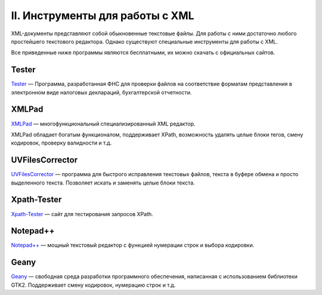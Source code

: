 
.. _tools:

II. Инструменты для работы с XML
=================================

XML-документы представляют собой обыкновенные текстовые файлы. Для
работы с ними достаточно любого простейшего текстового редактора. Однако
существуют специальные инструменты для работы с XML.

Все приведенные ниже программы являются бесплатными, их можно скачать с
официальных сайтов.

Tester
-----------------------

.. index:: Tester

`Tester <http://www.nalog.ru/rn77/program/all/tester/>`__ — Программа,
разработанная ФНС для проверки файлов на соответствие форматам
представления в электронном виде налоговых деклараций, бухгалтерской
отчетности.

XMLPad
-----------------------

.. index:: XMLPad

`XMLPad <http://xmlpad-mobile.com/>`__ — многофункциональный
специализированный XML редактор.

XMLPad обладает богатым функционалом, поддерживает XPath, возможность
удалять целые блоки тегов, смену кодировок, проверку валидности и т.д.

UVFilesCorrector
-----------------------

.. index:: UVFilesCorrector

`UVFilesCorrector <http://www.uvsoftium.ru/uvFilesCorrector.php>`__ —
программа для быстрого исправления текстовых файлов, текста в буфере
обмена и просто выделенного текста. Позволяет искать и заменять целые
блоки текста.

Xpath-Tester
-----------------------

.. index:: Xpath-Tester

`Xpath-Tester <http://codebeautify.org/Xpath-Tester>`__ — сайт для
тестирования запросов XPath.

Notepad++
-----------------------

.. index:: Notepad++

`Notepad++ <http://notepad-plus-plus.org/download/>`__ — мощный
текстовый редактор с функцией нумерации строк и выбора кодировки.

Geany
-----------------------

.. index:: Geany

`Geany <http://www.geany.org/>`__ — cвободная среда разработки
программного обеспечения, написанная с использованием библиотеки GTK2.
Поддерживает смену кодировок, нумерацию строк и т.д.